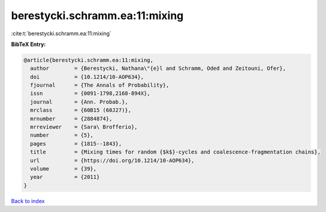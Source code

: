 berestycki.schramm.ea:11:mixing
===============================

:cite:t:`berestycki.schramm.ea:11:mixing`

**BibTeX Entry:**

.. code-block:: bibtex

   @article{berestycki.schramm.ea:11:mixing,
     author        = {Berestycki, Nathana\"{e}l and Schramm, Oded and Zeitouni, Ofer},
     doi           = {10.1214/10-AOP634},
     fjournal      = {The Annals of Probability},
     issn          = {0091-1798,2168-894X},
     journal       = {Ann. Probab.},
     mrclass       = {60B15 (60J27)},
     mrnumber      = {2884874},
     mrreviewer    = {Sara\ Brofferio},
     number        = {5},
     pages         = {1815--1843},
     title         = {Mixing times for random {$k$}-cycles and coalescence-fragmentation chains},
     url           = {https://doi.org/10.1214/10-AOP634},
     volume        = {39},
     year          = {2011}
   }

`Back to index <../By-Cite-Keys.html>`_
